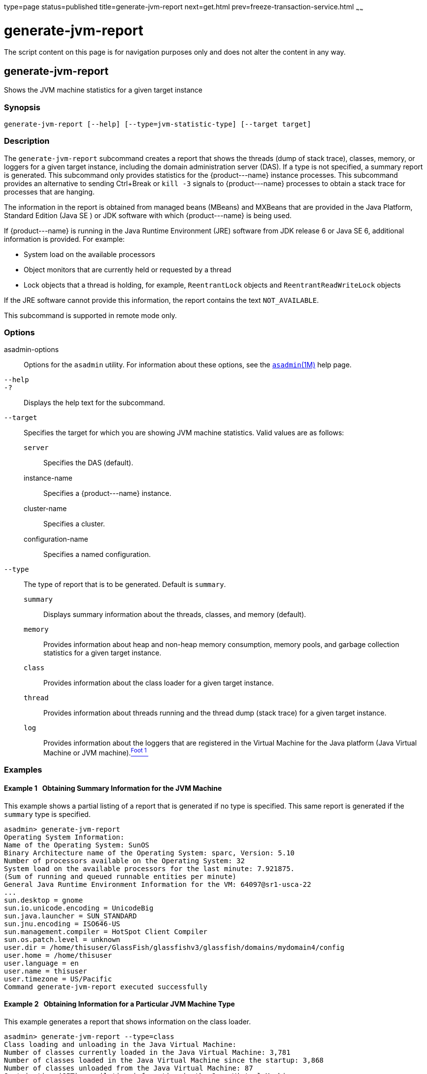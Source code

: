 type=page
status=published
title=generate-jvm-report
next=get.html
prev=freeze-transaction-service.html
~~~~~~

generate-jvm-report
===================

The script content on this page is for navigation purposes only and does
not alter the content in any way.

[[generate-jvm-report-1]][[GSRFM00138]][[generate-jvm-report]]

generate-jvm-report
-------------------

Shows the JVM machine statistics for a given target instance

[[sthref1200]]

=== Synopsis

[source]
----
generate-jvm-report [--help] [--type=jvm-statistic-type] [--target target]
----

[[sthref1201]]

=== Description

The `generate-jvm-report` subcommand creates a report that shows the
threads (dump of stack trace), classes, memory, or loggers for a given
target instance, including the domain administration server (DAS). If a
type is not specified, a summary report is generated. This subcommand
only provides statistics for the \{product---name} instance processes.
This subcommand provides an alternative to sending Ctrl+Break or
`kill -3` signals to \{product---name} processes to obtain a stack trace
for processes that are hanging.

The information in the report is obtained from managed beans (MBeans)
and MXBeans that are provided in the Java Platform, Standard Edition
(Java SE ) or JDK software with which \{product---name} is being used.

If \{product---name} is running in the Java Runtime Environment (JRE)
software from JDK release 6 or Java SE 6, additional information is
provided. For example:

* System load on the available processors
* Object monitors that are currently held or requested by a thread
* Lock objects that a thread is holding, for example, `ReentrantLock`
objects and `ReentrantReadWriteLock` objects

If the JRE software cannot provide this information, the report contains
the text `NOT_AVAILABLE`.

This subcommand is supported in remote mode only.

[[sthref1202]]

=== Options

asadmin-options::
  Options for the `asadmin` utility. For information about these
  options, see the link:asadmin.html#asadmin-1m[`asadmin`(1M)] help page.
`--help`::
`-?`::
  Displays the help text for the subcommand.
`--target`::
  Specifies the target for which you are showing JVM machine statistics.
  Valid values are as follows:

  `server`;;
    Specifies the DAS (default).
  instance-name;;
    Specifies a \{product---name} instance.
  cluster-name;;
    Specifies a cluster.
  configuration-name;;
    Specifies a named configuration.
`--type`::
  The type of report that is to be generated. Default is `summary`.

  `summary`;;
    Displays summary information about the threads, classes, and memory
    (default).
  `memory`;;
    Provides information about heap and non-heap memory consumption,
    memory pools, and garbage collection statistics for a given target
    instance.
  `class`;;
    Provides information about the class loader for a given target
    instance.
  `thread`;;
    Provides information about threads running and the thread dump
    (stack trace) for a given target instance.
  `log`;;
    Provides information about the loggers that are registered in the
    Virtual Machine for the Java platform (Java Virtual Machine or JVM
    machine).link:#sthref1203[^Foot 1 ^]

[[sthref1204]]

=== Examples

[[GSRFM617]][[sthref1205]]

==== Example 1   Obtaining Summary Information for the JVM Machine

This example shows a partial listing of a report that is generated if no
type is specified. This same report is generated if the `summary` type
is specified.

[source]
----
asadmin> generate-jvm-report
Operating System Information:
Name of the Operating System: SunOS
Binary Architecture name of the Operating System: sparc, Version: 5.10
Number of processors available on the Operating System: 32
System load on the available processors for the last minute: 7.921875.
(Sum of running and queued runnable entities per minute)
General Java Runtime Environment Information for the VM: 64097@sr1-usca-22
...
sun.desktop = gnome
sun.io.unicode.encoding = UnicodeBig
sun.java.launcher = SUN_STANDARD
sun.jnu.encoding = ISO646-US
sun.management.compiler = HotSpot Client Compiler
sun.os.patch.level = unknown
user.dir = /home/thisuser/GlassFish/glassfishv3/glassfish/domains/mydomain4/config
user.home = /home/thisuser
user.language = en
user.name = thisuser
user.timezone = US/Pacific
Command generate-jvm-report executed successfully
----

[[GSRFM618]][[sthref1206]]

==== Example 2   Obtaining Information for a Particular JVM Machine Type

This example generates a report that shows information on the class
loader.

[source]
----
asadmin> generate-jvm-report --type=class
Class loading and unloading in the Java Virtual Machine:
Number of classes currently loaded in the Java Virtual Machine: 3,781
Number of classes loaded in the Java Virtual Machine since the startup: 3,868
Number of classes unloaded from the Java Virtual Machine: 87
Just-in-time (JIT) compilation information in the Java Virtual Machine:
Java Virtual Machine compilation monitoring allowed: true
Name of the Just-in-time (JIT) compiler: HotSpot Client Compiler
Total time spent in compilation: 0 Hours 0 Minutes 4 Seconds
Command generate-jvm-report executed successfully.
----

[[sthref1207]]

=== Exit Status

0::
  subcommand executed successfully
1::
  error in executing the subcommand

[[sthref1208]]

=== See Also

link:asadmin.html#asadmin-1m[`asadmin`(1M)]

link:create-jvm-options.html#create-jvm-options-1[`create-jvm-options`(1)],
link:delete-jvm-options.html#delete-jvm-options-1[`delete-jvm-options`(1)],
link:list-jvm-options.html#list-jvm-options-1[`list-jvm-options`(1)]

'''''


Footnote Legend

Footnote 1: The terms "Java Virtual Machine" and "JVM" mean a Virtual
Machine for the Java platform.
+


